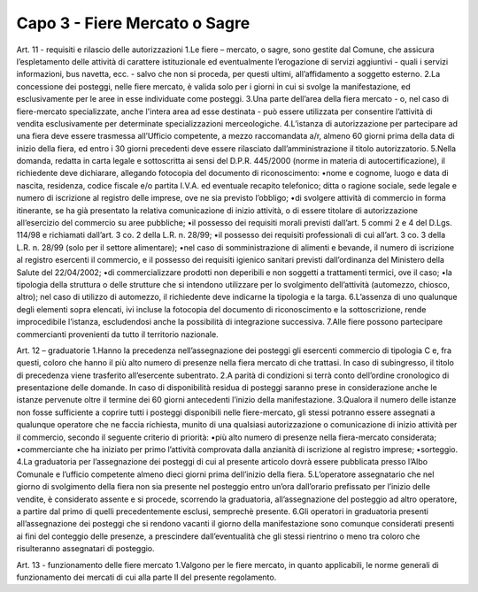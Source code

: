 ==================================
Capo 3 - Fiere Mercato o Sagre
==================================

Art. 11 - requisiti e rilascio delle autorizzazioni 1.Le fiere – mercato, o sagre, sono gestite dal Comune, che assicura l’espletamento delle attività di  carattere  istituzionale  ed  eventualmente  l’erogazione  di  servizi  aggiuntivi  -  quali  i  servizi  informazioni, bus navetta, ecc. - salvo che non si proceda, per questi ultimi, all’affidamento a soggetto esterno. 2.La  concessione  dei  posteggi,  nelle  fiere  mercato,  è  valida  solo  per  i  giorni  in  cui  si  svolge  la  manifestazione, ed esclusivamente per le aree in esse individuate come posteggi. 3.Una  parte  dell’area  della  fiera  mercato  -  o,  nel  caso  di  fiere-mercato  specializzate,  anche  l'intera  area  ad  esse  destinata  -  può  essere  utilizzata  per  consentire  l’attività  di    vendita  esclusivamente per determinate specializzazioni merceologiche. 4.L’istanza  di  autorizzazione  per  partecipare  ad  una  fiera  deve  essere  trasmessa  all’Ufficio  competente, a mezzo raccomandata a/r, almeno 60 giorni prima della data di inizio della fiera, ed   entro   i   30   giorni   precedenti   deve   essere   rilasciato   dall’amministrazione   il   titolo   autorizzatorio. 5.Nella  domanda,  redatta  in  carta  legale  e  sottoscritta  ai  sensi  del  D.P.R.  445/2000  (norme  in  materia   di   autocertificazione),   il   richiedente   deve   dichiarare,   allegando   fotocopia   del   documento di riconoscimento: •nome  e  cognome,  luogo  e  data  di  nascita,  residenza,  codice  fiscale  e/o  partita  I.V.A.  ed  eventuale  recapito  telefonico;  ditta  o  ragione  sociale,  sede  legale  e  numero  di  iscrizione  al  registro delle imprese, ove ne sia previsto l’obbligo; •di  svolgere  attività  di  commercio  in  forma  itinerante,  se  ha  già  presentato  la  relativa  comunicazione  di  inizio  attività,  o  di  essere  titolare  di  autorizzazione  all’esercizio  del  commercio su aree pubbliche; •il  possesso  dei  requisiti  morali  previsti  dall’art.  5  commi  2  e  4  del  D.Lgs.  114/98  e  richiamati dall’art. 3 co. 2 della L.R. n. 28/99;  •il  possesso  dei  requisiti  professionali  di  cui  all’art.  3  co.  3  della  L.R.  n.  28/99  (solo  per  il  settore alimentare); •nel  caso  di  somministrazione  di  alimenti  e  bevande,  il  numero  di  iscrizione  al  registro  esercenti  il  commercio,  e  il  possesso  dei  requisiti  igienico  sanitari  previsti  dall’ordinanza  del Ministero della Salute del 22/04/2002; •di commercializzare prodotti non deperibili e non soggetti a trattamenti termici, ove il caso; •la  tipologia  della  struttura  o  delle  strutture  che  si  intendono  utilizzare  per  lo  svolgimento  dell’attività  (automezzo,  chiosco,  altro);  nel  caso  di  utilizzo  di  automezzo,  il  richiedente  deve indicarne la tipologia e la targa. 6.L’assenza  di  uno  qualunque  degli  elementi  sopra  elencati,  ivi  incluse  la  fotocopia  del  documento  di  riconoscimento  e  la  sottoscrizione,  rende  improcedibile  l’istanza,  escludendosi  anche la possibilità di integrazione successiva. 7.Alle fiere possono partecipare commercianti provenienti da tutto il territorio nazionale.

Art. 12 – graduatorie 1.Hanno la precedenza nell’assegnazione dei posteggi gli esercenti commercio di tipologia C e, fra questi, coloro che hanno il più alto numero di presenze nella fiera  mercato di che trattasi. In caso di subingresso, il titolo di precedenza viene trasferito all’esercente subentrato. 2.A parità di condizioni si terrà conto dell’ordine cronologico di presentazione delle domande. In caso  di  disponibilità  residua  di  posteggi  saranno  prese  in  considerazione  anche  le  istanze  pervenute oltre il termine dei 60 giorni antecedenti l’inizio della manifestazione. 3.Qualora il numero delle istanze non fosse sufficiente a coprire tutti i posteggi disponibili nelle fiere-mercato,  gli  stessi  potranno  essere  assegnati  a  qualunque  operatore  che  ne  faccia  richiesta,  munito  di  una  qualsiasi  autorizzazione  o  comunicazione  di  inizio  attività  per  il  commercio, secondo il seguente criterio di priorità:  •più alto numero di presenze nella fiera-mercato considerata;  •commerciante che ha iniziato per primo l’attività comprovata dalla anzianità di iscrizione al registro imprese; •sorteggio. 4.La  graduatoria  per  l’assegnazione  dei  posteggi  di  cui  al  presente  articolo  dovrà  essere  pubblicata   presso   l’Albo   Comunale   e   l’ufficio   competente   almeno   dieci   giorni   prima   dell’inizio della fiera. 5.L’operatore  assegnatario  che  nel  giorno  di  svolgimento  della  fiera  non  sia  presente  nel  posteggio entro un’ora dall’orario prefissato per l’inizio delle vendite, è considerato assente e si procede, scorrendo la graduatoria, all’assegnazione del posteggio ad altro operatore, a partire dal primo di quelli precedentemente esclusi, semprechè presente. 6.Gli  operatori  in  graduatoria  presenti  all’assegnazione  dei  posteggi  che  si  rendono  vacanti  il  giorno  della  manifestazione  sono  comunque  considerati  presenti  ai  fini  del  conteggio  delle  presenze,  a  prescindere  dall’eventualità  che  gli  stessi  rientrino  o  meno  tra  coloro  che  risulteranno assegnatari di posteggio. 

Art. 13 - funzionamento delle fiere mercato 1.Valgono  per  le  fiere  mercato,  in  quanto  applicabili,  le  norme  generali  di  funzionamento  dei  mercati di cui alla parte II del presente regolamento. 

